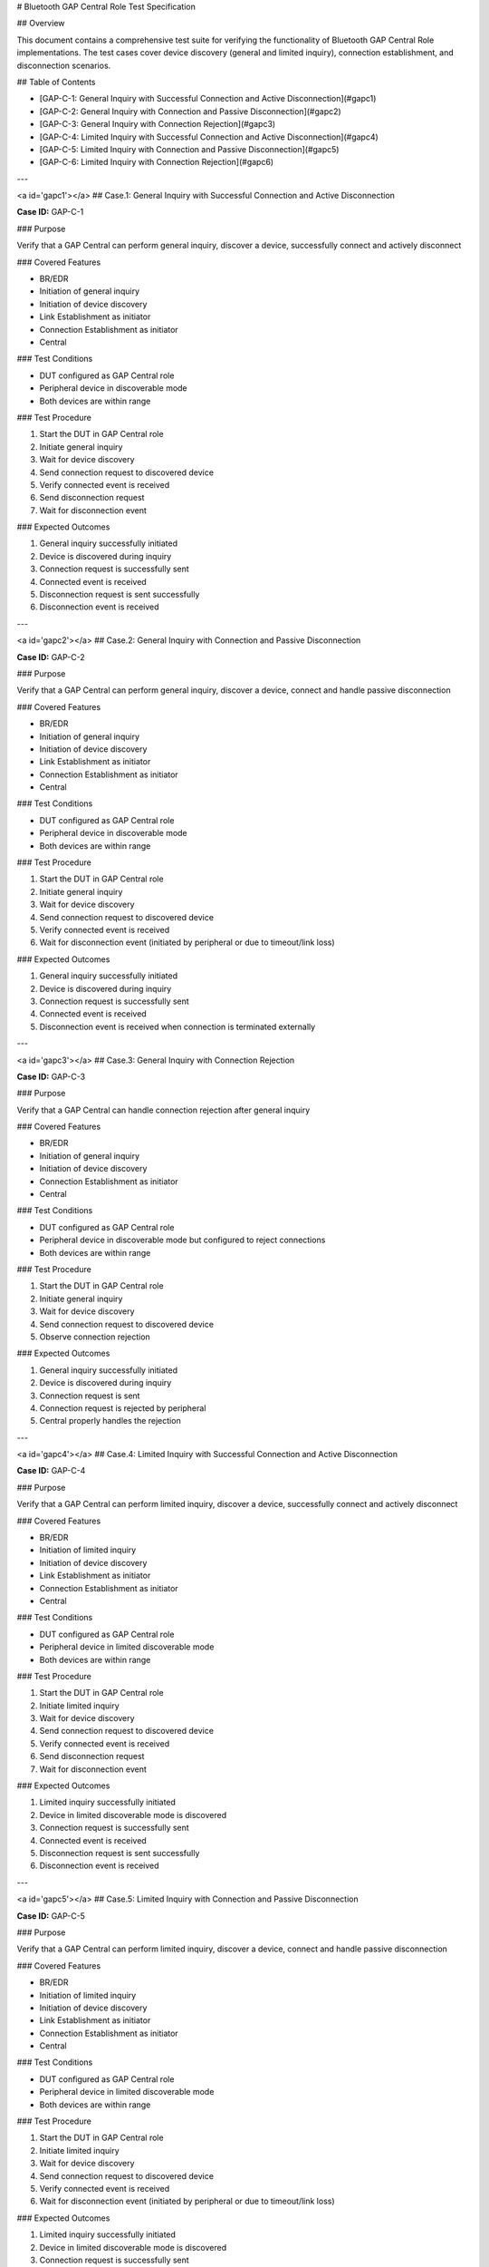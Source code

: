 # Bluetooth GAP Central Role Test Specification

## Overview

This document contains a comprehensive test suite for verifying the functionality of Bluetooth GAP Central Role implementations. The test cases cover device discovery (general and limited inquiry), connection establishment, and disconnection scenarios.

## Table of Contents

- [GAP-C-1: General Inquiry with Successful Connection and Active Disconnection](#gapc1)
- [GAP-C-2: General Inquiry with Connection and Passive Disconnection](#gapc2)
- [GAP-C-3: General Inquiry with Connection Rejection](#gapc3)
- [GAP-C-4: Limited Inquiry with Successful Connection and Active Disconnection](#gapc4)
- [GAP-C-5: Limited Inquiry with Connection and Passive Disconnection](#gapc5)
- [GAP-C-6: Limited Inquiry with Connection Rejection](#gapc6)

---

<a id='gapc1'></a>
## Case.1: General Inquiry with Successful Connection and Active Disconnection

**Case ID:** GAP-C-1

### Purpose

Verify that a GAP Central can perform general inquiry, discover a device, successfully connect and actively disconnect

### Covered Features

- BR/EDR
- Initiation of general inquiry
- Initiation of device discovery
- Link Establishment as initiator
- Connection Establishment as initiator
- Central

### Test Conditions

- DUT configured as GAP Central role
- Peripheral device in discoverable mode
- Both devices are within range

### Test Procedure

1. Start the DUT in GAP Central role
2. Initiate general inquiry
3. Wait for device discovery
4. Send connection request to discovered device
5. Verify connected event is received
6. Send disconnection request
7. Wait for disconnection event

### Expected Outcomes

1. General inquiry successfully initiated
2. Device is discovered during inquiry
3. Connection request is successfully sent
4. Connected event is received
5. Disconnection request is sent successfully
6. Disconnection event is received

---

<a id='gapc2'></a>
## Case.2: General Inquiry with Connection and Passive Disconnection

**Case ID:** GAP-C-2

### Purpose

Verify that a GAP Central can perform general inquiry, discover a device, connect and handle passive disconnection

### Covered Features

- BR/EDR
- Initiation of general inquiry
- Initiation of device discovery
- Link Establishment as initiator
- Connection Establishment as initiator
- Central

### Test Conditions

- DUT configured as GAP Central role
- Peripheral device in discoverable mode
- Both devices are within range

### Test Procedure

1. Start the DUT in GAP Central role
2. Initiate general inquiry
3. Wait for device discovery
4. Send connection request to discovered device
5. Verify connected event is received
6. Wait for disconnection event (initiated by peripheral or due to timeout/link loss)

### Expected Outcomes

1. General inquiry successfully initiated
2. Device is discovered during inquiry
3. Connection request is successfully sent
4. Connected event is received
5. Disconnection event is received when connection is terminated externally

---

<a id='gapc3'></a>
## Case.3: General Inquiry with Connection Rejection

**Case ID:** GAP-C-3

### Purpose

Verify that a GAP Central can handle connection rejection after general inquiry

### Covered Features

- BR/EDR
- Initiation of general inquiry
- Initiation of device discovery
- Connection Establishment as initiator
- Central

### Test Conditions

- DUT configured as GAP Central role
- Peripheral device in discoverable mode but configured to reject connections
- Both devices are within range

### Test Procedure

1. Start the DUT in GAP Central role
2. Initiate general inquiry
3. Wait for device discovery
4. Send connection request to discovered device
5. Observe connection rejection

### Expected Outcomes

1. General inquiry successfully initiated
2. Device is discovered during inquiry
3. Connection request is sent
4. Connection request is rejected by peripheral
5. Central properly handles the rejection

---

<a id='gapc4'></a>
## Case.4: Limited Inquiry with Successful Connection and Active Disconnection

**Case ID:** GAP-C-4

### Purpose

Verify that a GAP Central can perform limited inquiry, discover a device, successfully connect and actively disconnect

### Covered Features

- BR/EDR
- Initiation of limited inquiry
- Initiation of device discovery
- Link Establishment as initiator
- Connection Establishment as initiator
- Central

### Test Conditions

- DUT configured as GAP Central role
- Peripheral device in limited discoverable mode
- Both devices are within range

### Test Procedure

1. Start the DUT in GAP Central role
2. Initiate limited inquiry
3. Wait for device discovery
4. Send connection request to discovered device
5. Verify connected event is received
6. Send disconnection request
7. Wait for disconnection event

### Expected Outcomes

1. Limited inquiry successfully initiated
2. Device in limited discoverable mode is discovered
3. Connection request is successfully sent
4. Connected event is received
5. Disconnection request is sent successfully
6. Disconnection event is received

---

<a id='gapc5'></a>
## Case.5: Limited Inquiry with Connection and Passive Disconnection

**Case ID:** GAP-C-5

### Purpose

Verify that a GAP Central can perform limited inquiry, discover a device, connect and handle passive disconnection

### Covered Features

- BR/EDR
- Initiation of limited inquiry
- Initiation of device discovery
- Link Establishment as initiator
- Connection Establishment as initiator
- Central

### Test Conditions

- DUT configured as GAP Central role
- Peripheral device in limited discoverable mode
- Both devices are within range

### Test Procedure

1. Start the DUT in GAP Central role
2. Initiate limited inquiry
3. Wait for device discovery
4. Send connection request to discovered device
5. Verify connected event is received
6. Wait for disconnection event (initiated by peripheral or due to timeout/link loss)

### Expected Outcomes

1. Limited inquiry successfully initiated
2. Device in limited discoverable mode is discovered
3. Connection request is successfully sent
4. Connected event is received
5. Disconnection event is received when connection is terminated externally

---

<a id='gapc6'></a>
## Case.6: Limited Inquiry with Connection Rejection

**Case ID:** GAP-C-6

### Purpose

Verify that a GAP Central can handle connection rejection after limited inquiry

### Covered Features

- BR/EDR
- Initiation of limited inquiry
- Initiation of device discovery
- Connection Establishment as initiator
- Central

### Test Conditions

- DUT configured as GAP Central role
- Peripheral device in limited discoverable mode but configured to reject connections
- Both devices are within range

### Test Procedure

1. Start the DUT in GAP Central role
2. Initiate limited inquiry
3. Wait for device discovery
4. Send connection request to discovered device
5. Observe connection rejection

### Expected Outcomes

1. Limited inquiry successfully initiated
2. Device in limited discoverable mode is discovered
3. Connection request is sent
4. Connection request is rejected by peripheral
5. Central properly handles the rejection

---

